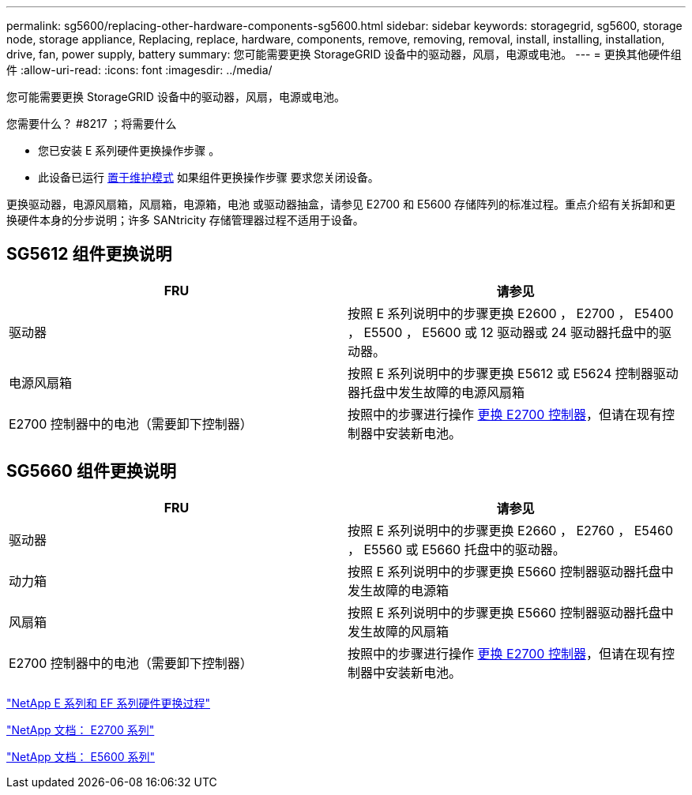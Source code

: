 ---
permalink: sg5600/replacing-other-hardware-components-sg5600.html 
sidebar: sidebar 
keywords: storagegrid, sg5600, storage node, storage appliance, Replacing, replace, hardware, components, remove, removing, removal, install, installing, installation, drive, fan, power supply, battery 
summary: 您可能需要更换 StorageGRID 设备中的驱动器，风扇，电源或电池。 
---
= 更换其他硬件组件
:allow-uri-read: 
:icons: font
:imagesdir: ../media/


[role="lead"]
您可能需要更换 StorageGRID 设备中的驱动器，风扇，电源或电池。

.您需要什么？ #8217 ；将需要什么
* 您已安装 E 系列硬件更换操作步骤 。
* 此设备已运行 xref:placing-appliance-into-maintenance-mode.adoc[置于维护模式] 如果组件更换操作步骤 要求您关闭设备。


更换驱动器，电源风扇箱，风扇箱，电源箱，电池 或驱动器抽盒，请参见 E2700 和 E5600 存储阵列的标准过程。重点介绍有关拆卸和更换硬件本身的分步说明；许多 SANtricity 存储管理器过程不适用于设备。



== SG5612 组件更换说明

|===
| FRU | 请参见 


 a| 
驱动器
 a| 
按照 E 系列说明中的步骤更换 E2600 ， E2700 ， E5400 ， E5500 ， E5600 或 12 驱动器或 24 驱动器托盘中的驱动器。



 a| 
电源风扇箱
 a| 
按照 E 系列说明中的步骤更换 E5612 或 E5624 控制器驱动器托盘中发生故障的电源风扇箱



 a| 
E2700 控制器中的电池（需要卸下控制器）
 a| 
按照中的步骤进行操作 xref:replacing-e2700-controller.adoc[更换 E2700 控制器]，但请在现有控制器中安装新电池。

|===


== SG5660 组件更换说明

|===
| FRU | 请参见 


 a| 
驱动器
 a| 
按照 E 系列说明中的步骤更换 E2660 ， E2760 ， E5460 ， E5560 或 E5660 托盘中的驱动器。



 a| 
动力箱
 a| 
按照 E 系列说明中的步骤更换 E5660 控制器驱动器托盘中发生故障的电源箱



 a| 
风扇箱
 a| 
按照 E 系列说明中的步骤更换 E5660 控制器驱动器托盘中发生故障的风扇箱



 a| 
E2700 控制器中的电池（需要卸下控制器）
 a| 
按照中的步骤进行操作 xref:replacing-e2700-controller.adoc[更换 E2700 控制器]，但请在现有控制器中安装新电池。

|===
https://mysupport.netapp.com/info/web/ECMP11751516.html["NetApp E 系列和 EF 系列硬件更换过程"^]

http://mysupport.netapp.com/documentation/productlibrary/index.html?productID=61765["NetApp 文档： E2700 系列"^]

http://mysupport.netapp.com/documentation/productlibrary/index.html?productID=61893["NetApp 文档： E5600 系列"^]
